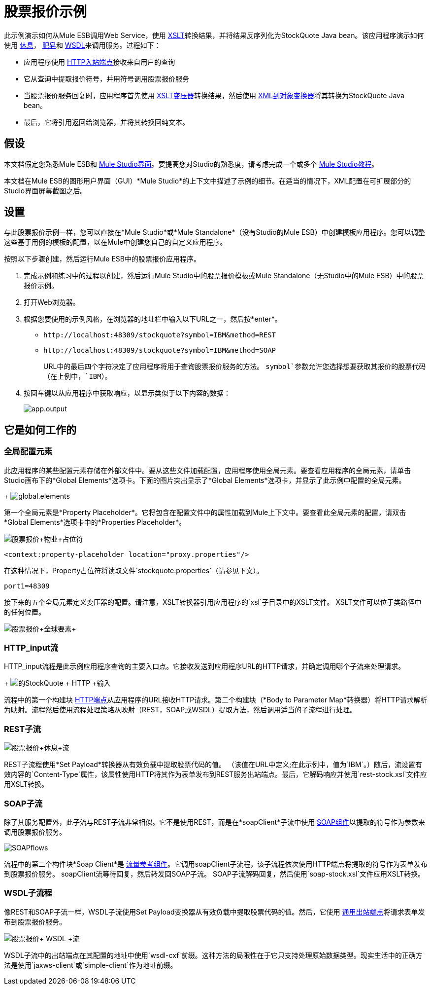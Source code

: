 = 股票报价示例

此示例演示如何从Mule ESB调用Web Service，使用 http://en.wikipedia.org/wiki/Xslt[XSLT]转换结果，并将结果反序列化为StockQuote Java bean。该应用程序演示如何使用 http://en.wikipedia.org/wiki/Representational_state_transfer[休息]， http://en.wikipedia.org/wiki/SOAP[肥皂]和 http://en.wikipedia.org/wiki/Wsdl[WSDL]来调用服务。过程如下：

* 应用程序使用 link:/mule-user-guide/v/3.3/http-endpoint-reference[HTTP入站端点]接收来自用户的查询
* 它从查询中提取报价符号，并用符号调用股票报价服务
* 当股票报价服务回复时，应用程序首先使用 link:/mule-user-guide/v/3.3/xslt-transformer-reference[XSLT变压器]转换结果，然后使用 link:/mule-user-guide/v/3.3/xml-to-object-transformer-reference[XML到对象变换器]将其转换为StockQuote Java bean。
* 最后，它将引用返回给浏览器，并将其转换回纯文本。

== 假设

本文档假定您熟悉Mule ESB和 link:/mule-user-guide/v/3.3/mule-studio-essentials[Mule Studio界面]。要提高您对Studio的熟悉度，请考虑完成一个或多个 link:/mule-user-guide/v/3.3/mule-studio[Mule Studio教程]。

本文档在Mule ESB的图形用户界面（GUI）*Mule Studio*的上下文中描述了示例的细节。在适当的情况下，XML配置在可扩展部分的Studio界面屏幕截图之后。

== 设置

与此股票报价示例一样，您可以直接在*Mule Studio*或*Mule Standalone*（没有Studio的Mule ESB）中创建模板应用程序。您可以调整这些基于用例的模板的配置，以在Mule中创建您自己的自定义应用程序。

按照以下步骤创建，然后运行Mule ESB中的股票报价应用程序。

. 完成示例和练习中的过程以创建，然后运行Mule Studio中的股票报价模板或Mule Standalone（无Studio中的Mule ESB）中的股票报价示例。
. 打开Web浏览器。
. 根据您要使用的示例风格，在浏览器的地址栏中输入以下URL之一，然后按*enter*。 +
*  `+http://localhost:48309/stockquote?symbol=IBM&method=REST+`
*  `+http://localhost:48309/stockquote?symbol=IBM&method=SOAP+`
+
URL中的最后四个字符决定了应用程序将用于查询股票报价服务的方法。 `symbol`参数允许您选择想要获取其报价的股票代码（在上例中，`IBM`）。
. 按回车键以从应用程序中获取响应，以显示类似于以下内容的数据：
+
image:app.output.png[app.output]

== 它是如何工作的

=== 全局配置元素

此应用程序的某些配置元素存储在外部文件中。要从这些文件加载​​配置，应用程序使用全局元素。要查看应用程序的全局元素，请单击Studio画布下的*Global Elements*选项卡。下面的图片突出显示了*Global Elements*选项卡，并显示了此示例中配置的全局元素。 +
+
image:global.elements.png[global.elements]

第一个全局元素是*Property Placeholder*。它将包含在配置文件中的属性加载到Mule上下文中。要查看此全局元素的配置，请双击*Global Elements*选项卡中的*Properties Placeholder*。

image:StockQuote+Property+Placeholder.png[股票报价+物业+占位符]

[source, xml, linenums]
----
<context:property-placeholder location="proxy.properties"/>
----

在这种情况下，Property占位符将读取文件`stockquote.properties`（请参见下文）。

[source, code, linenums]
----
port1=48309
----

接下来的五个全局元素定义变压器的配置。请注意，XSLT转换器引用应用程序的`xsl`子目录中的XSLT文件。 XSLT文件可以位于类路径中的任何位置。

image:Stockquote+Global+Elements.png[股票报价+全球要素+]

//查看XML

===  HTTP_input流

HTTP_input流程是此示例应用程序查询的主要入口点。它接收发送到应用程序URL的HTTP请求，并确定调用哪个子流来处理请求。
+
image:StockQuote+HTTP+Input.png[的StockQuote + HTTP +输入]

//查看XML

流程中的第一个构建块 link:/mule-user-guide/v/3.3/http-endpoint-reference[HTTP端点]从应用程序的URL接收HTTP请求。第二个构建块（*Body to Parameter Map*转换器）将HTTP请求解析为映射。流程然后使用流程处理策略从映射（REST，SOAP或WSDL）提取方法，然后调用适当的子流程进行处理。

===  REST子流

image:Stockquote+rest+flow.png[股票报价+休息+流]

//查看XML

REST子流程使用*Set Payload*转换器从有效负载中提取股票代码的值。 （该值在URL中定义;在此示例中，值为`IBM`。）随后，流设置有效内容的`Content-Type`属性，该属性使用HTTP将其作为表单发布到REST服务出站端点。最后，它解码响应并使用`rest-stock.xsl`文件应用XSLT转换。

===  SOAP子流

除了其服务配置外，此子流与REST子流非常相似。它不是使用REST，而是在*soapClient*子流中使用 link:/mule-user-guide/v/3.3/soap-component-reference[SOAP组件]以提取的符号作为参数来调用股票报价服务。

image:SOAPflows.png[SOAPflows]

//查看XML

流程中的第二个构件块*Soap Client*是 link:/mule-user-guide/v/3.3/flow-ref-component-reference[流量参考组件]。它调用soapClient子流程，该子流程依次使用HTTP端点将提取的符号作为表单发布到股票报价服务。 soapClient流等待回复，然后转发回SOAP子流。 SOAP子流解码回复，然后使用`soap-stock.xsl`文件应用XSLT转换。

===  WSDL子流程

像REST和SOAP子流一样，WSDL子流使用Set Payload变换器从有效负载中提取股票代码的值。然后，它使用 link:/mule-user-guide/v/3.3/generic-endpoint-reference[通用出站端点]将请求表单发布到股票报价服务。

image:Stockquote+WSDL+flow.png[股票报价+ WSDL +流]

//查看XML

WSDL子流中的出站端点在其配置的地址中使用`wsdl-cxf`前缀。这种方法的局限性在于它只支持处理原始数据类型。现实生活中的正确方法是使用`jaxws-client`或`simple-client`作为地址前缀。
